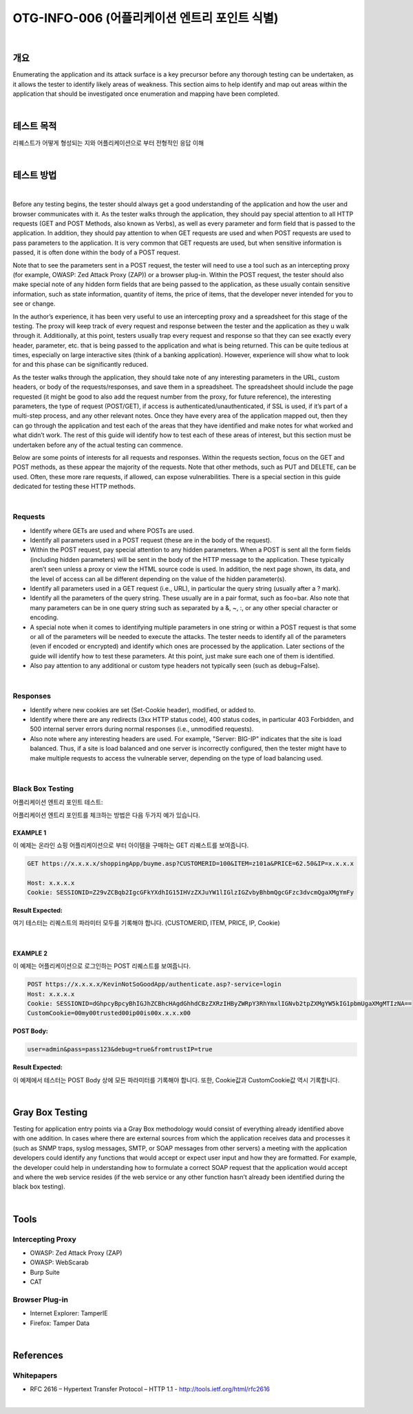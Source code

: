 ==========================================================================================
OTG-INFO-006 (어플리케이션 엔트리 포인트 식별)
==========================================================================================

|

개요
==========================================================================================

Enumerating the application and its attack surface is a key precursor
before any thorough testing can be undertaken, as it allows the tester
to identify likely areas of weakness. This section aims to help identify
and map out areas within the application that should be investigated
once enumeration and mapping have been completed.
    

|

테스트 목적
==========================================================================================

리퀘스트가 어떻게 형성되는 지와 어플리케이션으로 부터 전형적인 응답 이해
    
|


테스트 방법
==========================================================================================

|

Before any testing begins, the tester should always get a good understanding
of the application and how the user and browser communicates
with it. As the tester walks through the application, they should
pay special attention to all HTTP requests (GET and POST Methods,
also known as Verbs), as well as every parameter and form field that
is passed to the application. In addition, they should pay attention to
when GET requests are used and when POST requests are used to
pass parameters to the application. It is very common that GET requests
are used, but when sensitive information is passed, it is often
done within the body of a POST request.

Note that to see the parameters sent in a POST request, the tester will
need to use a tool such as an intercepting proxy (for example, OWASP:
Zed Attack Proxy (ZAP)) or a browser plug-in. Within the POST request,
the tester should also make special note of any hidden form fields that
are being passed to the application, as these usually contain sensitive
information, such as state information, quantity of items, the price of
items, that the developer never intended for you to see or change.

In the author’s experience, it has been very useful to use an intercepting
proxy and a spreadsheet for this stage of the testing. The proxy
will keep track of every request and response between the tester and
the application as they u walk through it. Additionally, at this point,
testers usually trap every request and response so that they can
see exactly every header, parameter, etc. that is being passed to the
application and what is being returned. This can be quite tedious at
times, especially on large interactive sites (think of a banking application).
However, experience will show what to look for and this phase
can be significantly reduced.

As the tester walks through the application, they should take note
of any interesting parameters in the URL, custom headers, or body
of the requests/responses, and save them in a spreadsheet. The
spreadsheet should include the page requested (it might be good to
also add the request number from the proxy, for future reference),
the interesting parameters, the type of request (POST/GET), if access
is authenticated/unauthenticated, if SSL is used, if it’s part of
a multi-step process, and any other relevant notes. Once they have
every area of the application mapped out, then they can go through
the application and test each of the areas that they have identified
and make notes for what worked and what didn’t work. The rest of
this guide will identify how to test each of these areas of interest, but
this section must be undertaken before any of the actual testing can
commence.

Below are some points of interests for all requests and responses.
Within the requests section, focus on the GET and POST methods,
as these appear the majority of the requests. Note that other methods,
such as PUT and DELETE, can be used. Often, these more rare
requests, if allowed, can expose vulnerabilities. There is a special section
in this guide dedicated for testing these HTTP methods.

|

Requests
-----------------------------------------------------------------------------------------

- Identify where GETs are used and where POSTs are used.
- Identify all parameters used in a POST request (these are in the body of the request).
- Within the POST request, pay special attention to any hidden parameters. When a POST is sent all the form fields (including hidden parameters) will be sent in the body of the HTTP message to the application. These typically aren’t seen unless a proxy or view the HTML source code is used. In addition, the next page shown, its data, and the level of access can all be different depending on the value of the hidden parameter(s).
- Identify all parameters used in a GET request (i.e., URL), in particular the query string (usually after a ? mark).
- Identify all the parameters of the query string. These usually are in a pair format, such as foo=bar. Also note that many parameters can be in one query string such as separated by a &, ~, :, or any other special character or encoding.
- A special note when it comes to identifying multiple parameters in one string or within a POST request is that some or all of the parameters will be needed to execute the attacks. The tester needs to identify all of the parameters (even if encoded or encrypted) and identify which ones are processed by the application. Later sections of the guide will identify how to test these parameters. At this point, just make sure each one of them is identified.
- Also pay attention to any additional or custom type headers not typically seen (such as debug=False).

|

Responses
-----------------------------------------------------------------------------------------

- Identify where new cookies are set (Set-Cookie header), modified, or added to.
- Identify where there are any redirects (3xx HTTP status code), 400 status codes, in particular 403 Forbidden, and 500 internal server errors during normal responses (i.e., unmodified requests).
- Also note where any interesting headers are used. For example, "Server: BIG-IP" indicates that the site is load balanced. Thus, if a site is load balanced and one server is incorrectly configured, then the tester might have to make multiple requests to access the vulnerable server, depending on the type of load balancing used.

|

Black Box Testing
-----------------------------------------------------------------------------------------

어플리케이션 엔트리 포인트 테스트:

어플리케이션 엔트리 포인트를 체크하는 방법은 다음 두가지 예가 있습니다.

EXAMPLE 1
^^^^^^^^^^^^^^^^^^^^^^^^^^^^^^^^^^^^^^^^^^^^^^^^^^^^^^^^^^^^^^^^^^^^^^^^^^^^^^^^^^^^^^^^^

이 예제는 온라인 쇼핑 어플리케이션으로 부터 아이템을 구매하는 GET 리퀘스트를 보여줍니다.

.. code-block:: console

    GET https://x.x.x.x/shoppingApp/buyme.asp?CUSTOMERID=100&ITEM=z101a&PRICE=62.50&IP=x.x.x.x

    Host: x.x.x.x
    Cookie: SESSIONID=Z29vZCBqb2IgcGFkYXdhIG15IHVzZXJuYW1lIGlzIGZvbyBhbmQgcGFzc3dvcmQgaXMgYmFy

:Result Expected:

여기 테스터는 리퀘스트의 파라미터 모두를 기록해야 합니다.
(CUSTOMERID, ITEM, PRICE, IP, Cookie)

|

EXAMPLE 2
^^^^^^^^^^^^^^^^^^^^^^^^^^^^^^^^^^^^^^^^^^^^^^^^^^^^^^^^^^^^^^^^^^^^^^^^^^^^^^^^^^^^^^^^^

이 예제는 어플리케이션으로 로그인하는 POST 리퀘스트를 보여줍니다.

.. code-block:: console

    POST https://x.x.x.x/KevinNotSoGoodApp/authenticate.asp?-service=login
    Host: x.x.x.x
    Cookie: SESSIONID=dGhpcyBpcyBhIGJhZCBhcHAgdGhhdCBzZXRzIHByZWRpY3RhYmxlIGNvb2tpZXMgYW5kIG1pbmUgaXMgMTIzNA==
    CustomCookie=00my00trusted00ip00is00x.x.x.x00

:POST Body:

.. code-block:: console

    user=admin&pass=pass123&debug=true&fromtrustIP=true

:Result Expected:

이 예제에서 테스터는 POST Body 상에 모든 파라미터를 기록해야 합니다.
또한, Cookie값과 CustomCookie값 역시 기록합니다.

|

Gray Box Testing
==========================================================================================

Testing for application entry points via a Gray Box methodology
would consist of everything already identified above with one addition.
In cases where there are external sources from which the application
receives data and processes it (such as SNMP traps, syslog
messages, SMTP, or SOAP messages from other servers) a meeting
with the application developers could identify any functions that
would accept or expect user input and how they are formatted. For
example, the developer could help in understanding how to formulate
a correct SOAP request that the application would accept and
where the web service resides (if the web service or any other function
hasn’t already been identified during the black box testing).

|

Tools
==========================================================================================

Intercepting Proxy
-----------------------------------------------------------------------------------------

- OWASP: Zed Attack Proxy (ZAP)
- OWASP: WebScarab
- Burp Suite
- CAT

Browser Plug-in
-----------------------------------------------------------------------------------------

- Internet Explorer: TamperIE 
- Firefox: Tamper Data 

|

References
==========================================================================================

Whitepapers
-----------------------------------------------------------------------------------------

- RFC 2616 – Hypertext Transfer Protocol – HTTP 1.1 - http://tools.ietf.org/html/rfc2616

|
